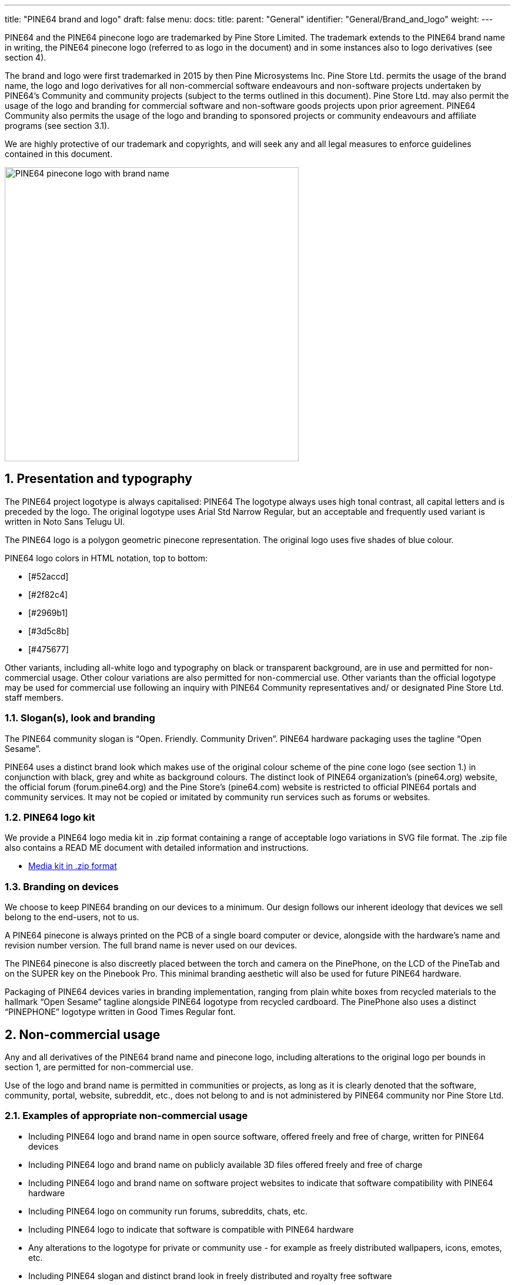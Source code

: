 ---
title: "PINE64 brand and logo"
draft: false
menu:
  docs:
    title:
    parent: "General"
    identifier: "General/Brand_and_logo"
    weight: 
---

PINE64 and the PINE64 pinecone logo are trademarked by Pine Store Limited. The trademark extends to the PINE64 brand name in writing, the PINE64 pinecone logo (referred to as logo in the document) and in some instances also to logo derivatives (see section 4).

The brand and logo were first trademarked in 2015 by then Pine Microsystems Inc. Pine Store Ltd. permits the usage of the brand name, the logo and logo derivatives for all non-commercial software endeavours and non-software projects undertaken by PINE64’s Community and community projects (subject to the terms outlined in this document). Pine Store Ltd. may also permit the usage of the logo and branding for commercial software and non-software goods projects upon prior agreement. PINE64 Community also permits the usage of the logo and branding to sponsored projects or community endeavours and affiliate programs (see section 3.1).

We are highly protective of our trademark and copyrights, and will seek any and all legal measures to enforce guidelines contained in this document.

image:/documentation/images/Pine64logowriting.jpg[PINE64 pinecone logo with brand name,title="PINE64 pinecone logo with brand name",width=500]

== 1. Presentation and typography

The PINE64 project logotype is always capitalised: PINE64
The logotype always uses high tonal contrast, all capital letters and is preceded by the logo.
The original logotype uses Arial Std Narrow Regular, but an acceptable and frequently used variant is written in Noto Sans Telugu UI.

The PINE64 logo is a polygon geometric pinecone representation. The original logo uses five shades of blue colour.

PINE64 logo colors in HTML notation, top to bottom:

* [#52accd]
* [#2f82c4]
* [#2969b1]
* [#3d5c8b]
* [#475677]

Other variants, including all-white logo and typography on black or transparent background, are in use and permitted for non-commercial usage. Other colour variations are also permitted for non-commercial use. Other variants than the official logotype may be used for commercial use following an inquiry with PINE64 Community representatives and/ or designated Pine Store Ltd. staff members.

=== 1.1. Slogan(s), look and branding

The PINE64 community slogan is “Open. Friendly. Community Driven”.
PINE64 hardware packaging uses the tagline “Open Sesame”.

PINE64 uses a distinct brand look which makes use of the original colour scheme of the pine cone logo (see section 1.) in conjunction with black, grey and white as background colours.
The distinct look of PINE64 organization’s (pine64.org) website, the official forum (forum.pine64.org) and the Pine Store’s (pine64.com) website is restricted to official PINE64 portals and community services. It may not be copied or imitated by community run services such as forums or websites.

=== 1.2. PINE64 logo kit

We provide a PINE64 logo media kit in .zip format containing a range of acceptable logo variations in SVG file format.
The .zip file also contains a READ ME document with detailed information and instructions.

* https://wiki.pine64.org/wiki/File:Pine64-logos.zip[Media kit in .zip format]

=== 1.3. Branding on devices

We choose to keep PINE64 branding on our devices to a minimum. Our design follows our inherent ideology that devices we sell belong to the end-users, not to us.

A PINE64 pinecone is always printed on the PCB of a single board computer or device, alongside with the hardware’s name and revision number version. The full brand name is never used on our devices.

The PINE64 pinecone is also discreetly placed between the torch and camera on the PinePhone, on the LCD of the PineTab and on the SUPER key on the Pinebook Pro. This minimal branding aesthetic will also be used for future PINE64 hardware.

Packaging of PINE64 devices varies in branding implementation, ranging from plain white boxes from recycled materials to the hallmark “Open Sesame” tagline alongside PINE64 logotype from recycled cardboard.
The PinePhone also uses a distinct “PINEPHONE” logotype written in Good Times Regular font.

== 2. Non-commercial usage

Any and all derivatives of the PINE64 brand name and pinecone logo, including alterations to the original logo per bounds in section 1, are permitted for non-commercial use.

Use of the logo and brand name is permitted in communities or projects, as long as it is clearly denoted that the software, community, portal, website, subreddit, etc., does not belong to and is not administered by PINE64 community nor Pine Store Ltd.

=== 2.1. Examples of appropriate non-commercial usage

* Including PINE64 logo and brand name in open source software, offered freely and free of charge, written for PINE64 devices
* Including PINE64 logo and brand name on publicly available 3D files offered freely and free of charge
* Including PINE64 logo and brand name on software project websites to indicate that software compatibility with PINE64 hardware
* Including PINE64 logo on community run forums, subreddits, chats, etc.
* Including PINE64 logo to indicate that software is compatible with PINE64 hardware
* Any alterations to the logotype for private or community use - for example as freely distributed wallpapers, icons, emotes, etc.
* Including PINE64 slogan and distinct brand look in freely distributed and royalty free software

=== 2.2. Restrictions to non-commercial usage

The PINE64 logo and logotype may not, under any circumstances, be used or associated with any software or hardware projects not related to PINE64 hardware. Our brand name look and slogan (see section 1.1) are also restricted to use on official PINE64 websites, chats, forums and hardware (but allowed on freely distributed software for PINE64 devices).

We reserve the right to request the PINE64 logo and logotype be removed if a non-profit endeavour or project doesn’t align with our rules and code of conduct. This includes, but is not limited to, any community project, endeavour or piece of software promoting any political, religious or social agendas outside the scope of what our rules and code of conduct guidelines permit.

The PINE64 logo and logotype may not, under any circumstances, be used to mislead existing or prospectus PINE64 community members into believing that software, social media account, community service, website, forum, subreddit, chat, social media account, etc., is representative of or run by official spokespersons of the PINE64 community or the Pine Store Ltd. staff members.
The PINE64 logo and brand name may not be used in a way that creates a false impression that a product or business is endorsed, sponsored by or associated with the PINE64 community or Pine Store Ltd.

== 3. Commercial, affiliate and sponsorship usage

Commercial use of the logo, logotype or brand name, as well as any derivatives or alterade logotypes, is not permitted without prior consent of Pine Store Ltd. This means that any software project, merchandise vendor or community endeavour that seeks to turn a financial profit based on the PINE64 brand name needs to first acquire appropriate consent from Pine Store Ltd.

The logo and logotype are copyrighted. Sale of any merchandise with PINE64 branding is not permitted without an agreement from the Pine Store Ltd. This applies to both goods in physical or digital form.

Projects, events or other engagements sponsored by PINE64 Community need to clearly indicate PINE64’s relation to the sponsorship by proceeding the logotype with text to the effect of “Sponsored by” or placing PINE64 branding in a dedicated “Sponsors” section. See 3.1 for details

We will seek any and all legal measures to enforce compliance with the use of all our copyrights and the PINE64 trademark.

=== 3.1. Commercial and affiliate use or as part of sponsorship

Any use of the PINE64 logo and brand name in digital form should adhere to guidelines in section 1. PINE64 partner projects, business partners, affiliate programs, sponsored programs or events, etc. are welcome to reach out to PINE64 representatives and/ or Pine Store Ltd. staff members for graphical assets (e.g. the logo and logotype) and to consult usage.

Use of the PINE64 logo and branding on physical merchandise, such as T-shirts, hoodies, caps, cups, etc. needs to include a registered trademark symbol ® following the banding.

The PINE64 logo and brand name must appear less prominent than the business’ or project’s logo and brand name. The purpose for using the PINE64 logo or brand name needs to be indicated on a business’ or project’s website. In example, if the purpose of using PINE64 branding is to indicate partnership, then our branding should be preceded by text to the effect of “In partnership with PINE64” or by placing our branding in a dedicated “Partners” section on a website.

In the case of sponsorship, sponsors are asked to include an identification of PINE64’s affinity with the said sponsored project. This includes, but is not limited to, placing PINE64 logo and/ logotype in a “Sponsors” section or being processed by “Sponsored by” to indicate sponsorship.

=== 3.2 Applying for inclusion of branding in commercial application or sponsorship

For business, partnership or sponsorship inquiries please email: info@pine64.org
Applications are reviewed on a case-by-case basis.

=== 3.3 Examples of appropriate commercial, sponsorship or affiliate usage

* Including PINE64 logo and brand name on a dedicated “sponsors” page or in a designated “sponsors” section of a webpage
* Including PINE64 logo and brand name on a partner project’s website, with preceding text to the effect of “in partnership with PINE64” or in a designated “partners” section
* Including PINE64 logo and brand name on physical merchandise with a registered trademark symbol ®
* Including PINE64 logo on product packaging to indicate compatibility with PINE64 hardware
* Including PINE64 logo and brand name in paid software and associated promotional materials (e.g. on business’ website), to indicate compatibility with PINE64 hardware
* Including PINE64 logo as part of promotional materials by partner projects or affiliated businesses upon prior agreement

=== 3.4 Restrictions to commercial usage

No business, sponsored project or affiliate may use the PINE64 logo and logotype to mislead existing or prospectus PINE64 community members into believing that software, community service, social media account, website, forum, subreddit, chat, social media account, etc., is representative of or run by official spokespersons of the PINE64 community or the Pine Store Ltd. staff members.
We reserve the right to request a sponsored event, affiliate program, business or partner project to remove PINE64 branding under particular circumstances.

== 4. Creation of derivative logos and logotypes

Anyone is allowed to create PINE64 derivatives for personal or community usage. This extends to any form of artwork, community-made mockups or any other clearly identifiable community-activity that does not mislead existing or prospectus community members to believe it is PINE64 official material.

Derivatives of the PINE64 logo and banding are permitted for non-commercial usage, granted they do not mislead prospectus or existing PINE64 community members into believing the material is PINE64 sanctioned or issued by PINE64. Derivatives of the logo and branding may not be used in a context that could cause brand damage nor for commercial purposes.

Derivatives of PINE64 branding may still be subject to our copyright and as such need to adhere to restrictions outlined in section 2.2. We may request the removal of PINE64 logo or logotype derivatives if we feel that they are misused, used for commercial purposes or result in damage to our brand name.

We strongly advise anyone willing to create a derivative of our logo or brand name to reach out to a PINE64 Community associate or a Pine Store Ltd. staff member.